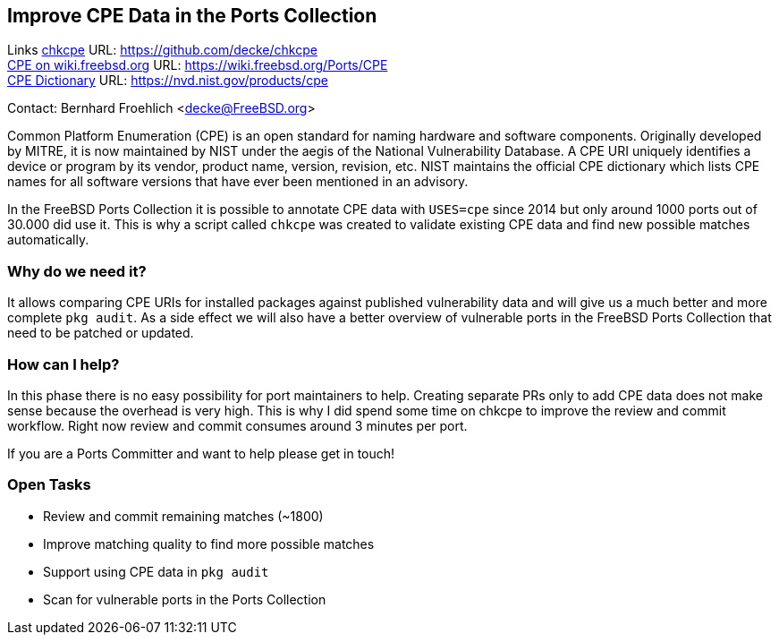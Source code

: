 == Improve CPE Data in the Ports Collection

Links
link:https://github.com/decke/chkcpe[chkcpe] URL: link:https://github.com/decke/chkcpe[https://github.com/decke/chkcpe] +
link:https://wiki.freebsd.org/Ports/CPE[CPE on wiki.freebsd.org] URL: link:https://wiki.freebsd.org/Ports/CPE[https://wiki.freebsd.org/Ports/CPE] +
link:https://nvd.nist.gov/products/cpe[CPE Dictionary] URL: link:https://nvd.nist.gov/products/cpe[https://nvd.nist.gov/products/cpe] +

Contact: Bernhard Froehlich <decke@FreeBSD.org>  

Common Platform Enumeration (CPE) is an open standard for naming
hardware and software components. Originally developed by MITRE,
it is now maintained by NIST under the aegis of the National
Vulnerability Database.
A CPE URI uniquely identifies a device or program by its vendor,
product name, version, revision, etc. NIST maintains the official
CPE dictionary which lists CPE names for all software versions
that have ever been mentioned in an advisory.

In the FreeBSD Ports Collection it is possible to annotate CPE data with
`USES=cpe` since 2014 but only around 1000 ports out of 30.000 did
use it. This is why a script called `chkcpe` was created to
validate existing CPE data and find new possible matches
automatically.

=== Why do we need it?

It allows comparing CPE URIs for installed packages against
published vulnerability data and will give us a much better and
more complete `pkg audit`. As a side effect we will also have a
better overview of vulnerable ports in the FreeBSD Ports Collection
that need to be patched or updated.

=== How can I help?

In this phase there is no easy possibility for port maintainers to
help. Creating separate PRs only to add CPE data does not make
sense because the overhead is very high. This is why I did spend
some time on chkcpe to improve the review and commit workflow.
Right now review and commit consumes around 3 minutes per port.

If you are a Ports Committer and want to help please get in touch!

=== Open Tasks

* Review and commit remaining matches (~1800)
* Improve matching quality to find more possible matches
* Support using CPE data in `pkg audit`
* Scan for vulnerable ports in the Ports Collection
 
